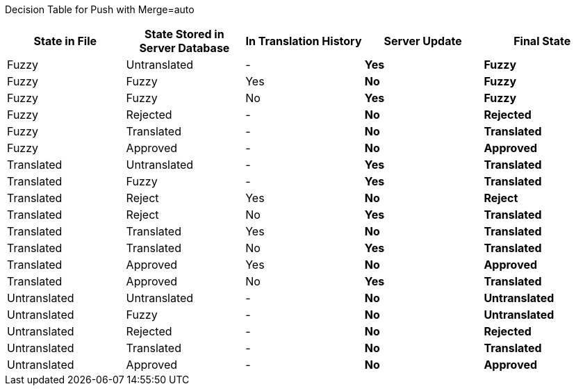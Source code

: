 Decision Table for Push with Merge=auto

[format="csv",frame="topbot",options="header"]
[cols="3*,s,s"]
|====
"State in File","State Stored in Server Database","In Translation History","Server Update","Final State"
Fuzzy,Untranslated,-,Yes,Fuzzy
Fuzzy,Fuzzy,Yes,No,Fuzzy
Fuzzy,Fuzzy,No,Yes,Fuzzy
Fuzzy,Rejected,-,No,Rejected
Fuzzy,Translated,-,No,Translated
Fuzzy,Approved,-,No,Approved
Translated,Untranslated,-,Yes,Translated
Translated,Fuzzy,-,Yes,Translated
Translated,Reject,Yes,No,Reject
Translated,Reject,No,Yes,Translated
Translated,Translated,Yes,No,Translated
Translated,Translated,No,Yes,Translated
Translated,Approved,Yes,No,Approved
Translated,Approved,No,Yes,Translated
Untranslated,Untranslated,-,No,Untranslated
Untranslated,Fuzzy,-,No,Untranslated
Untranslated,Rejected,-,No,Rejected
Untranslated,Translated,-,No,Translated
Untranslated,Approved,-,No,Approved
|====